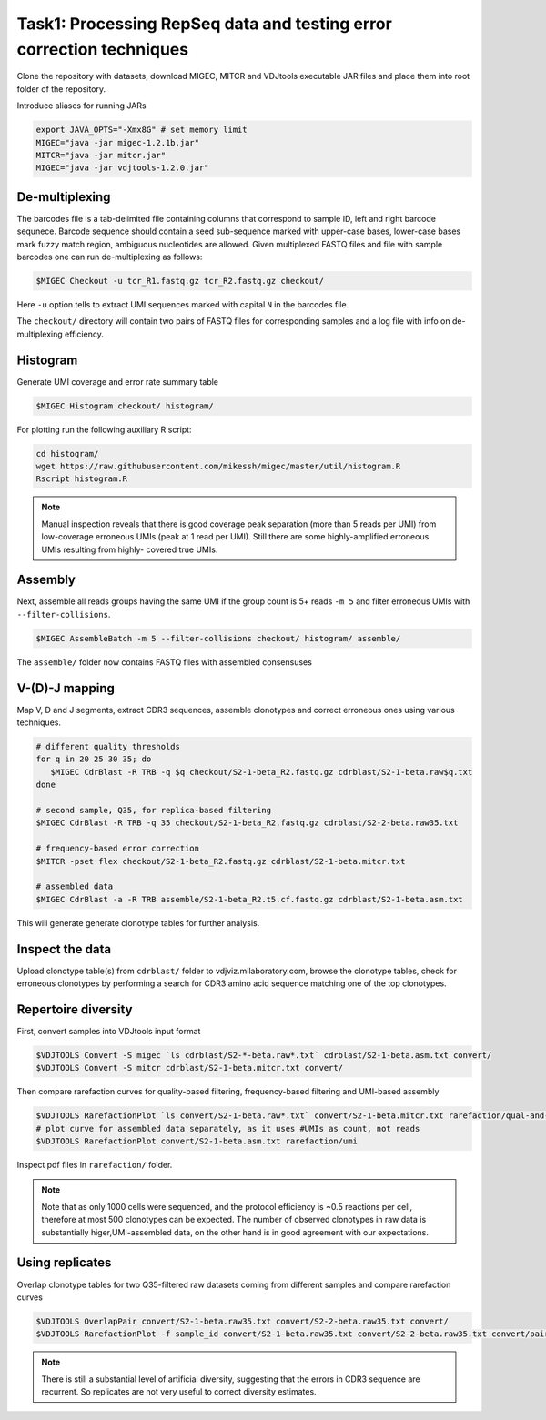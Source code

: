 Task1: Processing RepSeq data and testing error correction techniques
---------------------------------------------------------------------

Clone the repository with datasets, download MIGEC, MITCR and VDJtools 
executable JAR files and place them into root folder of the repository.

Introduce aliases for running JARs

.. code-block:: bash

    export JAVA_OPTS="-Xmx8G" # set memory limit
    MIGEC="java -jar migec-1.2.1b.jar"
    MITCR="java -jar mitcr.jar"
    MIGEC="java -jar vdjtools-1.2.0.jar"

De-multiplexing
^^^^^^^^^^^^^^^

The barcodes file is a tab-delimited file containing columns that 
correspond to sample ID, left and right barcode sequnece. 
Barcode sequence should contain a seed sub-sequence marked with upper-case bases, 
lower-case bases mark fuzzy match region, ambiguous nucleotides are allowed.
Given multiplexed FASTQ files and file with sample barcodes one 
can run de-multiplexing as follows:

.. code-block:: bash

    $MIGEC Checkout -u tcr_R1.fastq.gz tcr_R2.fastq.gz checkout/

Here ``-u`` option tells to extract UMI sequences marked with 
capital ``N`` in the barcodes file.

The ``checkout/`` directory will contain two pairs of FASTQ 
files for corresponding samples and a log file with info on  
de-multiplexing efficiency.

Histogram
^^^^^^^^^

Generate UMI coverage and error rate summary table

.. code-block:: bash

    $MIGEC Histogram checkout/ histogram/
    
For plotting run the following auxiliary R script:

.. code-block:: bash

    cd histogram/
    wget https://raw.githubusercontent.com/mikessh/migec/master/util/histogram.R
    Rscript histogram.R

.. note::
    Manual inspection reveals that there is good coverage peak 
    separation (more than 5 reads per UMI) from low-coverage 
    erroneous UMIs (peak at 1 read per UMI). Still there are 
    some highly-amplified erroneous UMIs resulting from highly-
    covered true UMIs.

Assembly
^^^^^^^^

Next, assemble all reads groups having the same UMI if the 
group count is 5+ reads ``-m 5`` and filter erroneous UMIs 
with ``--filter-collisions``.

.. code-block:: bash

    $MIGEC AssembleBatch -m 5 --filter-collisions checkout/ histogram/ assemble/

The ``assemble/`` folder now contains FASTQ files with assembled consensuses

V-(D)-J mapping
^^^^^^^^^^^^^^^

Map V, D and J segments, extract CDR3 sequences, assemble clonotypes 
and correct erroneous ones using various techniques.

.. code-block:: bash

    # different quality thresholds
    for q in 20 25 30 35; do 
       $MIGEC CdrBlast -R TRB -q $q checkout/S2-1-beta_R2.fastq.gz cdrblast/S2-1-beta.raw$q.txt
    done
    
    # second sample, Q35, for replica-based filtering
    $MIGEC CdrBlast -R TRB -q 35 checkout/S2-1-beta_R2.fastq.gz cdrblast/S2-2-beta.raw35.txt
    
    # frequency-based error correction
    $MITCR -pset flex checkout/S2-1-beta_R2.fastq.gz cdrblast/S2-1-beta.mitcr.txt
    
    # assembled data
    $MIGEC CdrBlast -a -R TRB assemble/S2-1-beta_R2.t5.cf.fastq.gz cdrblast/S2-1-beta.asm.txt
    
This will generate generate clonotype tables for further analysis.

Inspect the data
^^^^^^^^^^^^^^^^

Upload clonotype table(s) from ``cdrblast/`` folder to vdjviz.milaboratory.com, 
browse the clonotype tables, check for erroneous clonotypes by 
performing a search for CDR3 amino acid sequence matching one of the 
top clonotypes.

Repertoire diversity
^^^^^^^^^^^^^^^^^^^^

First, convert samples into VDJtools input format

.. code-block:: bash

    $VDJTOOLS Convert -S migec `ls cdrblast/S2-*-beta.raw*.txt` cdrblast/S2-1-beta.asm.txt convert/
    $VDJTOOLS Convert -S mitcr cdrblast/S2-1-beta.mitcr.txt convert/

Then compare rarefaction curves for quality-based filtering, frequency-based filtering 
and UMI-based assembly

.. code-block:: bash

    $VDJTOOLS RarefactionPlot `ls convert/S2-1-beta.raw*.txt` convert/S2-1-beta.mitcr.txt rarefaction/qual-and-freq
    # plot curve for assembled data separately, as it uses #UMIs as count, not reads
    $VDJTOOLS RarefactionPlot convert/S2-1-beta.asm.txt rarefaction/umi

Inspect pdf files in ``rarefaction/`` folder.

.. note::
    Note that as only 1000 cells were sequenced, and the protocol 
    efficiency is ~0.5 reactions per cell, therefore at most 500 
    clonotypes can be expected. The number of observed clonotypes in 
    raw data is substantially higer,UMI-assembled data, on the other 
    hand is in good agreement with our expectations.

Using replicates
^^^^^^^^^^^^^^^^

Overlap clonotype tables for two Q35-filtered raw datasets coming 
from different samples and compare rarefaction curves

.. code-block:: bash

    $VDJTOOLS OverlapPair convert/S2-1-beta.raw35.txt convert/S2-2-beta.raw35.txt convert/
    $VDJTOOLS RarefactionPlot -f sample_id convert/S2-1-beta.raw35.txt convert/S2-2-beta.raw35.txt convert/paired.strict.table.txt rarefaction/overlap

.. note::
    There is still a substantial level of artificial diversity, 
    suggesting that the errors in CDR3 sequence are recurrent. 
    So replicates are not very useful to correct diversity 
    estimates.

